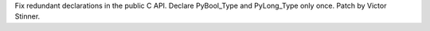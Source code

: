 Fix redundant declarations in the public C API. Declare PyBool_Type and
PyLong_Type only once. Patch by Victor Stinner.
